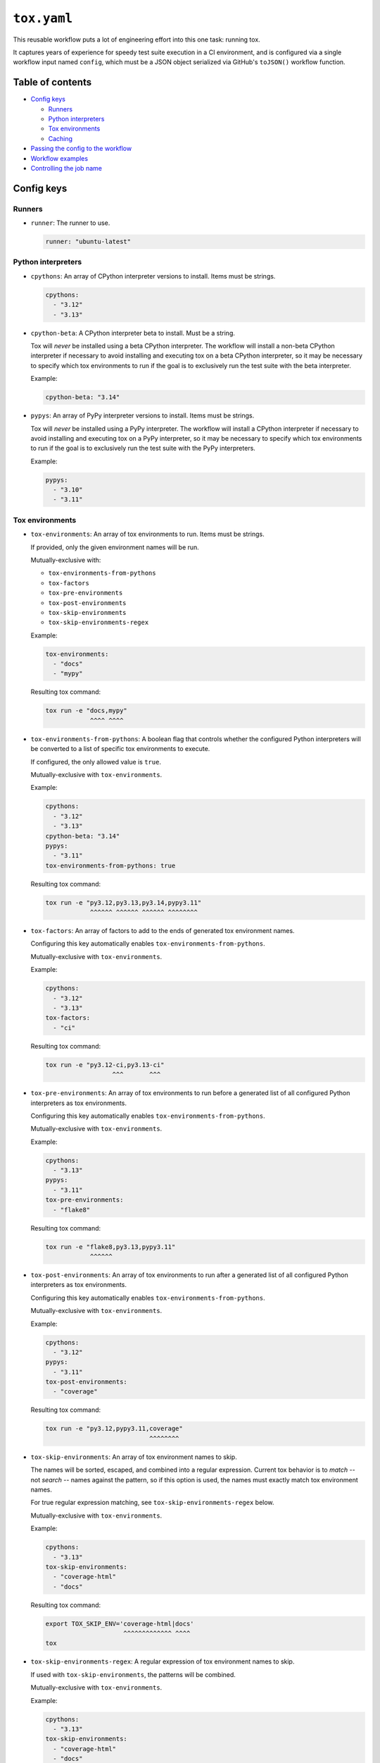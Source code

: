 ..
    This file is a part of Kurt McKee's GitHub Workflows project.
    https://github.com/kurtmckee/github-workflows
    Copyright 2024-2025 Kurt McKee <contactme@kurtmckee.org>
    SPDX-License-Identifier: MIT


``tox.yaml``
############

This reusable workflow puts a lot of engineering effort into this one task:
running tox.

It captures years of experience for speedy test suite execution in a CI environment,
and is configured via a single workflow input named ``config``,
which must be a JSON object serialized via GitHub's ``toJSON()`` workflow function.


Table of contents
=================

*   `Config keys`_

    *   `Runners`_
    *   `Python interpreters`_
    *   `Tox environments`_
    *   `Caching`_

*   `Passing the config to the workflow`_
*   `Workflow examples`_
*   `Controlling the job name`_


Config keys
===========


Runners
-------

*   ``runner``:
    The runner to use.

    ..  code-block:: yaml

        runner: "ubuntu-latest"


Python interpreters
-------------------

*   ``cpythons``:
    An array of CPython interpreter versions to install. Items must be strings.

    ..  code-block:: yaml

        cpythons:
          - "3.12"
          - "3.13"

*   ``cpython-beta``:
    A CPython interpreter beta to install. Must be a string.

    Tox will *never* be installed using a beta CPython interpreter.
    The workflow will install a non-beta CPython interpreter if necessary
    to avoid installing and executing tox on a beta CPython interpreter,
    so it may be necessary to specify which tox environments to run
    if the goal is to exclusively run the test suite with the beta interpreter.

    Example:

    ..  code-block:: yaml

        cpython-beta: "3.14"

*   ``pypys``:
    An array of PyPy interpreter versions to install. Items must be strings.

    Tox will *never* be installed using a PyPy interpreter.
    The workflow will install a CPython interpreter if necessary
    to avoid installing and executing tox on a PyPy interpreter,
    so it may be necessary to specify which tox environments to run
    if the goal is to exclusively run the test suite with the PyPy interpreters.

    Example:

    ..  code-block:: yaml

        pypys:
          - "3.10"
          - "3.11"


Tox environments
----------------

*   ``tox-environments``:
    An array of tox environments to run. Items must be strings.

    If provided, only the given environment names will be run.

    Mutually-exclusive with:

    *   ``tox-environments-from-pythons``
    *   ``tox-factors``
    *   ``tox-pre-environments``
    *   ``tox-post-environments``
    *   ``tox-skip-environments``
    *   ``tox-skip-environments-regex``

    Example:

    ..  code-block:: yaml

        tox-environments:
          - "docs"
          - "mypy"

    Resulting tox command:

    ..  code-block::

        tox run -e "docs,mypy"
                    ^^^^ ^^^^

*   ``tox-environments-from-pythons``:
    A boolean flag that controls whether the configured Python interpreters
    will be converted to a list of specific tox environments to execute.

    If configured, the only allowed value is ``true``.

    Mutually-exclusive with ``tox-environments``.

    Example:

    ..  code-block:: yaml

        cpythons:
          - "3.12"
          - "3.13"
        cpython-beta: "3.14"
        pypys:
          - "3.11"
        tox-environments-from-pythons: true

    Resulting tox command:

    ..  code-block::

        tox run -e "py3.12,py3.13,py3.14,pypy3.11"
                    ^^^^^^ ^^^^^^ ^^^^^^ ^^^^^^^^

*   ``tox-factors``:
    An array of factors to add to the ends of generated tox environment names.

    Configuring this key automatically enables ``tox-environments-from-pythons``.

    Mutually-exclusive with ``tox-environments``.

    Example:

    ..  code-block:: yaml

        cpythons:
          - "3.12"
          - "3.13"
        tox-factors:
          - "ci"

    Resulting tox command:

    ..  code-block::

        tox run -e "py3.12-ci,py3.13-ci"
                          ^^^       ^^^

*   ``tox-pre-environments``:
    An array of tox environments to run
    before a generated list of all configured Python interpreters as tox environments.

    Configuring this key automatically enables ``tox-environments-from-pythons``.

    Mutually-exclusive with ``tox-environments``.

    Example:

    ..  code-block:: yaml

        cpythons:
          - "3.13"
        pypys:
          - "3.11"
        tox-pre-environments:
          - "flake8"

    Resulting tox command:

    ..  code-block::

        tox run -e "flake8,py3.13,pypy3.11"
                    ^^^^^^

*   ``tox-post-environments``:
    An array of tox environments to run
    after a generated list of all configured Python interpreters as tox environments.

    Configuring this key automatically enables ``tox-environments-from-pythons``.

    Mutually-exclusive with ``tox-environments``.

    Example:

    ..  code-block:: yaml

        cpythons:
          - "3.12"
        pypys:
          - "3.11"
        tox-post-environments:
          - "coverage"

    Resulting tox command:

    ..  code-block::

        tox run -e "py3.12,pypy3.11,coverage"
                                    ^^^^^^^^

*   ``tox-skip-environments``:
    An array of tox environment names to skip.

    The names will be sorted, escaped, and combined into a regular expression.
    Current tox behavior is to *match* -- not *search* -- names against the pattern,
    so if this option is used, the names must exactly match tox environment names.

    For true regular expression matching, see ``tox-skip-environments-regex`` below.

    Mutually-exclusive with ``tox-environments``.

    Example:

    ..  code-block:: yaml

        cpythons:
          - "3.13"
        tox-skip-environments:
          - "coverage-html"
          - "docs"

    Resulting tox command:

    ..  code-block::

        export TOX_SKIP_ENV='coverage-html|docs'
                             ^^^^^^^^^^^^^ ^^^^
        tox

*   ``tox-skip-environments-regex``:
    A regular expression of tox environment names to skip.

    If used with ``tox-skip-environments``, the patterns will be combined.

    Mutually-exclusive with ``tox-environments``.

    Example:

    ..  code-block:: yaml

        cpythons:
          - "3.13"
        tox-skip-environments:
          - "coverage-html"
          - "docs"
        tox-skip-environments-regex: "mypy-.*"

    Resulting tox command:

    ..  code-block::

        export TOX_SKIP_ENV='coverage-html|docs|mypy-.*'
                             ^^^^^^^^^^^^^ ^^^^ ^^^^^^^
        tox


Caching
-------

*   ``cache-paths``:
    An array of additional paths to cache.

    By default, a virtual environment is created in ``.venv/`` with tox installed,
    and tox virtual environments are created when tox runs in ``.tox/``.
    These two directories are always cached and can be augmented by ``cache-paths``.

    Example:

    ..  code-block:: yaml

        cache-paths:
          - ".mypy_cache/"

    Resulting ``actions/cache`` configuration:

    ..  code-block:: yaml

        uses: "actions/cache@???"
        with:
          path: |
            .tox/
            .venv/
            .mypy_cache/

*   ``cache-key-prefix``:
    The string prefix to use with the cache. Defaults to ``"tox"``.

    Example:

    ..  code-block:: yaml

        cache-key-prefix: "docs"

    Resulting ``actions/cache`` configuration:

    ..  code-block:: yaml

        uses: "actions/cache@???"
        with:
          key: "docs-..."

*   ``cache-key-hash-files``:
    An array of paths (or glob patterns) to hash and include in the cache key
    for cache-busting.

    Note that the existence of the path or glob patterns is validated;
    if paths do not exist, or the glob patterns match nothing, the workflow will fail.

    Example:

    ..  code-block:: yaml

        cache-key-hash-files:
          - "pyproject.toml"
          - "requirements/*/*.txt"

    A file named ``.hash-files.sha`` will be generated containing SHA-1 checksums.
    The resulting ``actions/cache`` configuration will be:

    ..  code-block:: yaml

        uses: "actions/cache@???"
        with:
          key: "...${{ hashFiles('.python-identifiers', '.workflow-config.json', 'tox.ini', '.hash-files.sha') }}"


Passing the config to the workflow
==================================

The workflow requires a JSON-serialized input named ``"config"``.

The easiest way to accomplish this is by using a matrix configuration,
and using the ``toJSON()`` function to serialize it as a workflow input:

..  code-block:: yaml

    strategy:
      matrix:
        runner:
          - "ubuntu-latest"
        cpythons:
          - ["3.13"]

    uses: "kurtmckee/github-workflows/.github/workflows/tox.yaml@v1"
    with:
      config: "${{ toJSON(matrix) }}"

There is one ``runner`` value (the string ``"ubuntu-latest"``)
and one ``cpythons`` value (the list ``["3.12"]``),
so this matrix will result in only one JSON config:

..  code-block:: json

    {
      "runner": "ubuntu-latest",
      "cpythons": ["3.13"]
    }


Workflow examples
=================

Test all Python versions on each operating system
-------------------------------------------------

..  code-block:: yaml

    jobs:
      test:
        strategy:
          matrix:
            runner:
              - "ubuntu-latest"
              - "macos-latest"
              - "windows-latest"

            # The single value in this `include` section will be added to each runner.
            include:
              - cpythons:
                  - "3.10"
                  - "3.11"
                  - "3.12"
                  - "3.13"
                cpython-beta: "3.14"
                pypys:
                  - "3.10"
                  - "3.11"

        uses: "kurtmckee/github-workflows/.github/workflows/tox.yaml@v1"
        with:
          config: "${{ toJSON(matrix) }}"

There are three ``runner`` values in the matrix
and the single ``include`` object does not have a ``runner`` value,
so this results in three JSON configurations, one for each given ``runner``.
An example of the ``"ubuntu-latest"`` runner's JSON config is shown below:

..  code-block:: json

    {
      "runner": "ubuntu-latest",
      "cpythons": ["3.10", "3.11", "3.12", "3.13"],
      "cpython-beta": "3.14",
      "pypys": ["3.10", "3.11"]
    }


Run individual configurations
-----------------------------

..  code-block:: yaml

    jobs:
      test:
        strategy:
          matrix:
            include:
              # Test all Python versions on Ubuntu.
              - runner: "ubuntu-latest"
                cpythons:
                  - "3.10"
                  - "3.11"
                  - "3.12"
                  - "3.13"

              # Test only the highest and lowest Pythons on Windows.
              - runner: "windows-latest"
                cpythons:
                  - "3.10"
                  - "3.13"

        uses: "kurtmckee/github-workflows/.github/workflows/tox.yaml@v1"
        with:
          config: "${{ toJSON(matrix) }}"


Controlling the job name
========================

When using a ``matrix``, GitHub automatically appends matrix values
to the job name to help differentiate the matrix configuration from each other.

Consider a matrix like the following:

..  code-block:: yaml

    name: "🧪 Test"
    jobs:
      test:
        name: "Linux"
        strategy:
          matrix:
            include:
              - runner: "ubuntu-latest"
                cpythons: ["3.13"]


GitHub will combine the name of the workflow (``"🧪 Test"``),
the name of the job (``"Linux"``), and the name of the tox workflow.
However, it will also append matrix values to the job name in parantheses,
resulting in this check name:

..  code-block::

    🧪 Test / Linux (ubuntu-latest, 3.13) / tox


As the number matrix values grow, so too will the length of the job name.

This behavior can be suppressed by referencing a ``matrix`` value in the job name.

#.  The name can be hard-coded in the job name,
    and a bogus matrix value can be referenced.

    ..  code-block:: yaml

        jobs:
          test:
            name: "${{ 'Linux' || matrix.bogus }}"
            strategy:
              matrix:
                include:
                  - name: "Linux"
                    runner: "ubuntu-latest"
                    cpythons: ["3.13"]

    This results in the following check name:

    ..  code-block::

        🧪 Test / Linux / tox


#.  The name can be hard-coded into the matrix and referenced.

    ..  code-block:: yaml

        jobs:
          test:
            name: "${{ matrix.name }}"
            strategy:
              matrix:
                include:
                  - name: "Linux"
                    runner: "ubuntu-latest"
                    cpythons: ["3.13"]

    This results in the following check name:

    ..  code-block::

        🧪 Test / Linux / tox

#.  For a more complicated workflow,
    the name can be calculated based on matrix values.

    ..  code-block::

        jobs:
          test:
            name:
              "${{
                (startswith(matrix.runner, 'ubuntu') && 'Linux')
                || (startswith(matrix.runner, 'macos') && 'macOS')
                || (startswith(matrix.runner, 'windows') && 'Windows')
              }}"
            strategy:
              matrix:
                runner:
                  - "ubuntu-latest"
                  - "macos-latest"
                  - "windows-latest"
                include:
                  - cpythons: ["3.13"]

    This results in the following check names:

    ..  code-block::

        🧪 Test / Linux / tox
        🧪 Test / macOS / tox
        🧪 Test / Windows / tox
